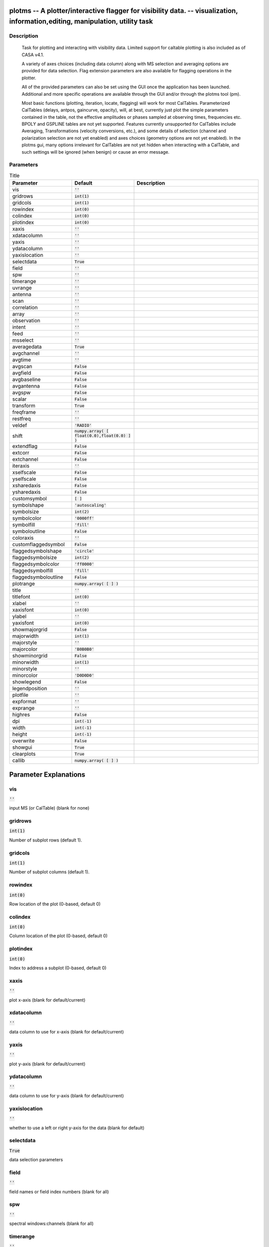 plotms -- A plotter/interactive flagger for visibility data. -- visualization, information,editing, manipulation, utility task
=======================================

Description
---------------------------------------


        Task for plotting and interacting with visibility
        data.  Limited support for caltable plotting is also
        included as of CASA v4.1.

        A variety of axes choices (including data column) along 
        with MS selection and averaging options are provided for data 
        selection.  Flag extension parameters are also available for
        flagging operations in the plotter.
        
        All of the provided parameters can also be set using the GUI once
        the application has been launched.  Additional and more specific
        operations are available through the GUI and/or through the plotms
        tool (pm).

        Most basic functions (plotting, iteration, locate, flagging)
        will work for most CalTables. Parameterized CalTables
        (delays, antpos, gaincurve, opacity), will, at best, currently 
        just plot the simple parameters contained in the
        table, not the effective amplitudes or phases sampled at
        observing times, frequencies etc.  BPOLY and GSPLINE tables
        are not yet supported.   Features currently unsupported for
        CalTables include Averaging, Transformations (velocity 
        conversions, etc.), and some details of selection (channel and 
        polarization selection are not yet enabled) and axes choices 
        (geometry options are not yet enabled).  In the plotms gui,
        many options irrelevant for CalTables are not yet hidden when
        interacting with a CalTable, and such settings will be ignored
        (when benign) or cause an error message.
        



Parameters
---------------------------------------

.. list-table:: Title
   :widths: 25 25 50 
   :header-rows: 1
   
   * - Parameter
     - Default
     - Description
   * - vis
     - :code:`''`
     - 
   * - gridrows
     - :code:`int(1)`
     - 
   * - gridcols
     - :code:`int(1)`
     - 
   * - rowindex
     - :code:`int(0)`
     - 
   * - colindex
     - :code:`int(0)`
     - 
   * - plotindex
     - :code:`int(0)`
     - 
   * - xaxis
     - :code:`''`
     - 
   * - xdatacolumn
     - :code:`''`
     - 
   * - yaxis
     - :code:`''`
     - 
   * - ydatacolumn
     - :code:`''`
     - 
   * - yaxislocation
     - :code:`''`
     - 
   * - selectdata
     - :code:`True`
     - 
   * - field
     - :code:`''`
     - 
   * - spw
     - :code:`''`
     - 
   * - timerange
     - :code:`''`
     - 
   * - uvrange
     - :code:`''`
     - 
   * - antenna
     - :code:`''`
     - 
   * - scan
     - :code:`''`
     - 
   * - correlation
     - :code:`''`
     - 
   * - array
     - :code:`''`
     - 
   * - observation
     - :code:`''`
     - 
   * - intent
     - :code:`''`
     - 
   * - feed
     - :code:`''`
     - 
   * - msselect
     - :code:`''`
     - 
   * - averagedata
     - :code:`True`
     - 
   * - avgchannel
     - :code:`''`
     - 
   * - avgtime
     - :code:`''`
     - 
   * - avgscan
     - :code:`False`
     - 
   * - avgfield
     - :code:`False`
     - 
   * - avgbaseline
     - :code:`False`
     - 
   * - avgantenna
     - :code:`False`
     - 
   * - avgspw
     - :code:`False`
     - 
   * - scalar
     - :code:`False`
     - 
   * - transform
     - :code:`True`
     - 
   * - freqframe
     - :code:`''`
     - 
   * - restfreq
     - :code:`''`
     - 
   * - veldef
     - :code:`'RADIO'`
     - 
   * - shift
     - :code:`numpy.array( [ float(0.0),float(0.0) ] )`
     - 
   * - extendflag
     - :code:`False`
     - 
   * - extcorr
     - :code:`False`
     - 
   * - extchannel
     - :code:`False`
     - 
   * - iteraxis
     - :code:`''`
     - 
   * - xselfscale
     - :code:`False`
     - 
   * - yselfscale
     - :code:`False`
     - 
   * - xsharedaxis
     - :code:`False`
     - 
   * - ysharedaxis
     - :code:`False`
     - 
   * - customsymbol
     - :code:`[ ]`
     - 
   * - symbolshape
     - :code:`'autoscaling'`
     - 
   * - symbolsize
     - :code:`int(2)`
     - 
   * - symbolcolor
     - :code:`'0000ff'`
     - 
   * - symbolfill
     - :code:`'fill'`
     - 
   * - symboloutline
     - :code:`False`
     - 
   * - coloraxis
     - :code:`''`
     - 
   * - customflaggedsymbol
     - :code:`False`
     - 
   * - flaggedsymbolshape
     - :code:`'circle'`
     - 
   * - flaggedsymbolsize
     - :code:`int(2)`
     - 
   * - flaggedsymbolcolor
     - :code:`'ff0000'`
     - 
   * - flaggedsymbolfill
     - :code:`'fill'`
     - 
   * - flaggedsymboloutline
     - :code:`False`
     - 
   * - plotrange
     - :code:`numpy.array( [  ] )`
     - 
   * - title
     - :code:`''`
     - 
   * - titlefont
     - :code:`int(0)`
     - 
   * - xlabel
     - :code:`''`
     - 
   * - xaxisfont
     - :code:`int(0)`
     - 
   * - ylabel
     - :code:`''`
     - 
   * - yaxisfont
     - :code:`int(0)`
     - 
   * - showmajorgrid
     - :code:`False`
     - 
   * - majorwidth
     - :code:`int(1)`
     - 
   * - majorstyle
     - :code:`''`
     - 
   * - majorcolor
     - :code:`'B0B0B0'`
     - 
   * - showminorgrid
     - :code:`False`
     - 
   * - minorwidth
     - :code:`int(1)`
     - 
   * - minorstyle
     - :code:`''`
     - 
   * - minorcolor
     - :code:`'D0D0D0'`
     - 
   * - showlegend
     - :code:`False`
     - 
   * - legendposition
     - :code:`''`
     - 
   * - plotfile
     - :code:`''`
     - 
   * - expformat
     - :code:`''`
     - 
   * - exprange
     - :code:`''`
     - 
   * - highres
     - :code:`False`
     - 
   * - dpi
     - :code:`int(-1)`
     - 
   * - width
     - :code:`int(-1)`
     - 
   * - height
     - :code:`int(-1)`
     - 
   * - overwrite
     - :code:`False`
     - 
   * - showgui
     - :code:`True`
     - 
   * - clearplots
     - :code:`True`
     - 
   * - callib
     - :code:`numpy.array( [  ] )`
     - 


Parameter Explanations
=======================================



vis
---------------------------------------

:code:`''`

input MS (or CalTable) (blank for none)


gridrows
---------------------------------------

:code:`int(1)`

Number of subplot rows (default 1).


gridcols
---------------------------------------

:code:`int(1)`

Number of subplot columns (default 1).


rowindex
---------------------------------------

:code:`int(0)`

Row location of the plot (0-based, default 0)


colindex
---------------------------------------

:code:`int(0)`

Column location of the plot (0-based, default 0)


plotindex
---------------------------------------

:code:`int(0)`

Index to address a subplot (0-based, default 0)


xaxis
---------------------------------------

:code:`''`

plot x-axis (blank for default/current)


xdatacolumn
---------------------------------------

:code:`''`

data column to use for x-axis (blank for default/current)


yaxis
---------------------------------------

:code:`''`

plot y-axis (blank for default/current)


ydatacolumn
---------------------------------------

:code:`''`

data column to use for y-axis (blank for default/current)


yaxislocation
---------------------------------------

:code:`''`

whether to use a left or right y-axis for the data (blank for default)


selectdata
---------------------------------------

:code:`True`

data selection parameters


field
---------------------------------------

:code:`''`

field names or field index numbers (blank for all)


spw
---------------------------------------

:code:`''`

spectral windows:channels (blank for all)


timerange
---------------------------------------

:code:`''`

time range (blank for all)


uvrange
---------------------------------------

:code:`''`

uv range (blank for all)


antenna
---------------------------------------

:code:`''`

antenna/baselines (blank for all)


scan
---------------------------------------

:code:`''`

scan numbers (blank for all)


correlation
---------------------------------------

:code:`''`

correlations (blank for all)


array
---------------------------------------

:code:`''`

(sub)array numbers (blank for all)


observation
---------------------------------------

:code:`''`

observation ID(s) (blank for all)


intent
---------------------------------------

:code:`''`

observing intent (blank for all)


feed
---------------------------------------

:code:`''`

Select feed (blank for all)


msselect
---------------------------------------

:code:`''`

MS selection (blank for all)


averagedata
---------------------------------------

:code:`True`

data averaging parameters


avgchannel
---------------------------------------

:code:`''`

average over channel?  (blank = False, otherwise value in channels)


avgtime
---------------------------------------

:code:`''`

average over time? (blank = False, other value in seconds)


avgscan
---------------------------------------

:code:`False`

only valid if time averaging is turned on.  average over scans?


avgfield
---------------------------------------

:code:`False`

only valid if time averaging is turned on.  average over fields?


avgbaseline
---------------------------------------

:code:`False`

average over all baselines?  (mutually exclusive with avgantenna)


avgantenna
---------------------------------------

:code:`False`

average by per-antenna?  (mutually exclusive with avgbaseline)


avgspw
---------------------------------------

:code:`False`

average over all spectral windows?


scalar
---------------------------------------

:code:`False`

Do scalar averaging?


transform
---------------------------------------

:code:`True`

transform data in various ways?


freqframe
---------------------------------------

:code:`''`

the frame in which to render frequency and velocity axes 


restfreq
---------------------------------------

:code:`''`

Rest frequency to use for velocity conversions 


veldef
---------------------------------------

:code:`'RADIO'`

the definition in which to render velocity 


shift
---------------------------------------

:code:`numpy.array( [ float(0.0),float(0.0) ] )`

Adjust phases by this approximate phase center shift [dx,dy] (arcsec)


extendflag
---------------------------------------

:code:`False`

have flagging extend to other data points?


extcorr
---------------------------------------

:code:`False`

extend flags based on correlation? 


extchannel
---------------------------------------

:code:`False`

extend flags based on channel?


iteraxis
---------------------------------------

:code:`''`

the axis over which to iterate


xselfscale
---------------------------------------

:code:`False`

If true, iterated plots should share a common x-axis label per column.


yselfscale
---------------------------------------

:code:`False`

If true, iterated plots should share a common y-axis label per row.


xsharedaxis
---------------------------------------

:code:`False`

Plots should share a common x-axis. Must also set xselfscale=True.


ysharedaxis
---------------------------------------

:code:`False`

Plots should share a common y-axis. Must also set yselfscale=True.


customsymbol
---------------------------------------

:code:`[ ]`

set a custom symbol(s) for unflagged points


symbolshape
---------------------------------------

:code:`'autoscaling'`

shape of plotted unflagged symbols


symbolsize
---------------------------------------

:code:`int(2)`

size of plotted unflagged symbols


symbolcolor
---------------------------------------

:code:`'0000ff'`

color of plotted unflagged symbols


symbolfill
---------------------------------------

:code:`'fill'`

fill type of plotted unflagged symbols


symboloutline
---------------------------------------

:code:`False`

selects outlining plotted unflagged points


coloraxis
---------------------------------------

:code:`''`

selects which data to use for colorizing


customflaggedsymbol
---------------------------------------

:code:`False`

set a custom plot symbol for flagged points


flaggedsymbolshape
---------------------------------------

:code:`'circle'`

shape of plotted flagged symbols


flaggedsymbolsize
---------------------------------------

:code:`int(2)`

size of plotted flagged symbols


flaggedsymbolcolor
---------------------------------------

:code:`'ff0000'`

color of plotted flagged symbols


flaggedsymbolfill
---------------------------------------

:code:`'fill'`

fill type of plotted flagged symbols


flaggedsymboloutline
---------------------------------------

:code:`False`

selects outlining plotted flagged points


plotrange
---------------------------------------

:code:`numpy.array( [  ] )`

plot axes ranges: [xmin,xmax,ymin,ymax]


title
---------------------------------------

:code:`''`

Title written along top of plot


titlefont
---------------------------------------

:code:`int(0)`

Font for plot title


xlabel
---------------------------------------

:code:`''`

Text for horizontal axis. Blank for default.


xaxisfont
---------------------------------------

:code:`int(0)`

Font for plot x-axis


ylabel
---------------------------------------

:code:`''`

Text for vertical axis. Blank for default.


yaxisfont
---------------------------------------

:code:`int(0)`

Font for plot y-axis.


showmajorgrid
---------------------------------------

:code:`False`

Show major grid lines (horiz and vert.)


majorwidth
---------------------------------------

:code:`int(1)`

Line width in pixels of major grid lines


majorstyle
---------------------------------------

:code:`''`

Major grid line style: solid dash dot none


majorcolor
---------------------------------------

:code:`'B0B0B0'`

Color as name or hex code of major grid lines


showminorgrid
---------------------------------------

:code:`False`

Show minor grid lines (horiz and vert.)


minorwidth
---------------------------------------

:code:`int(1)`

Line width in pixels of minor grid lines


minorstyle
---------------------------------------

:code:`''`

Minor grid line style: solid dash dot none


minorcolor
---------------------------------------

:code:`'D0D0D0'`

Color as name or hex code of minor grid lines


showlegend
---------------------------------------

:code:`False`

Show a legend on the plot.


legendposition
---------------------------------------

:code:`''`

Legend position.


plotfile
---------------------------------------

:code:`''`

Name of plot file to save automatically.


expformat
---------------------------------------

:code:`''`

Export format type (jpg, png, ps, pdf, txt), if not provided, plotfile extension will be used.


exprange
---------------------------------------

:code:`''`

Export all iteration plots or only the current one.


highres
---------------------------------------

:code:`False`

Use high resolution


dpi
---------------------------------------

:code:`int(-1)`

DPI of exported plot


width
---------------------------------------

:code:`int(-1)`

Width of exported plot


height
---------------------------------------

:code:`int(-1)`

Height of exported plot


overwrite
---------------------------------------

:code:`False`

Overwrite plot file if it already exists?


showgui
---------------------------------------

:code:`True`

Show GUI


clearplots
---------------------------------------

:code:`True`

Remove any existing plots so new ones can replace them.


callib
---------------------------------------

:code:`numpy.array( [  ] )`

Calibration library string or filename for on-the-fly calibration.




